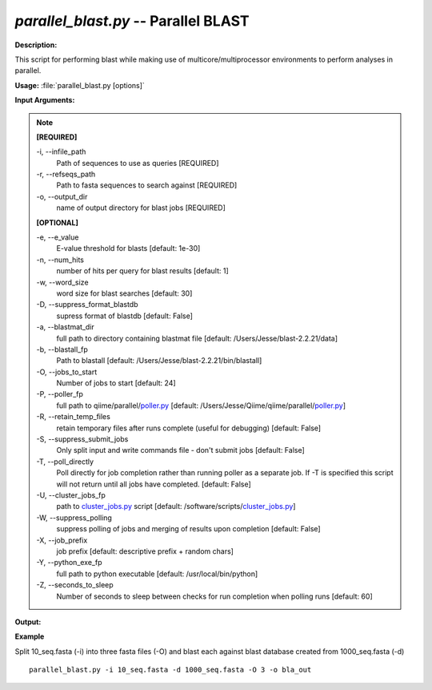 .. _parallel_blast:

.. index:: parallel_blast

*parallel_blast.py* -- Parallel BLAST
^^^^^^^^^^^^^^^^^^^^^^^^^^^^^^^^^^^^^^^^^^^^^^^^^^^^^^^^^^^^^^^^^^^^^^^^^^^^^^^^^^^^^^^^^^^^^^^^^^^^^^^^^^^^^^^^^^^^^^^^^^^^^^^^^^^^^^^^^^^^^^^^^^^^^^^^^^^^^^^^^^^^^^^^^^^^^^^^^^^^^^^^^^^^^^^^^^^^^^^^^^^^^^^^^^^^^^^^^^^^^^^^^^^^^^^^^^^^^^^^^^^^^^^^^^^^^^^^^^^^^^^^^^^^^^^^^^^^^^^^^^^^^

**Description:**

This script for performing blast while making use of multicore/multiprocessor environments to perform analyses in parallel.


**Usage:** :file:`parallel_blast.py [options]`

**Input Arguments:**

.. note::

	
	**[REQUIRED]**
		
	-i, `-`-infile_path
		Path of sequences to use as queries [REQUIRED]
	-r, `-`-refseqs_path
		Path to fasta sequences to search against [REQUIRED]
	-o, `-`-output_dir
		name of output directory for blast jobs [REQUIRED]
	
	**[OPTIONAL]**
		
	-e, `-`-e_value
		E-value threshold for blasts [default: 1e-30]
	-n, `-`-num_hits
		number of hits per query for blast results [default: 1]
	-w, `-`-word_size
		word size for blast searches [default: 30]
	-D, `-`-suppress_format_blastdb
		supress format of blastdb [default: False]
	-a, `-`-blastmat_dir
		full path to directory containing blastmat file [default: /Users/Jesse/blast-2.2.21/data]
	-b, `-`-blastall_fp
		Path to blastall [default: /Users/Jesse/blast-2.2.21/bin/blastall]
	-O, `-`-jobs_to_start
		Number of jobs to start [default: 24]
	-P, `-`-poller_fp
		full path to qiime/parallel/`poller.py <./poller.html>`_ [default: /Users/Jesse/Qiime/qiime/parallel/`poller.py <./poller.html>`_]
	-R, `-`-retain_temp_files
		retain temporary files after runs complete (useful for debugging) [default: False]
	-S, `-`-suppress_submit_jobs
		Only split input and write commands file - don't submit jobs [default: False]
	-T, `-`-poll_directly
		Poll directly for job completion rather than running poller as a separate job. If -T is specified this script will not return until all jobs have completed. [default: False]
	-U, `-`-cluster_jobs_fp
		path to `cluster_jobs.py <./cluster_jobs.html>`_ script  [default: /software/scripts/`cluster_jobs.py <./cluster_jobs.html>`_]
	-W, `-`-suppress_polling
		suppress polling of jobs and merging of results upon completion [default: False]
	-X, `-`-job_prefix
		job prefix [default: descriptive prefix + random chars]
	-Y, `-`-python_exe_fp
		full path to python executable [default: /usr/local/bin/python]
	-Z, `-`-seconds_to_sleep
		Number of seconds to sleep between checks for run  completion when polling runs [default: 60]


**Output:**

 


**Example**

Split 10_seq.fasta (-i) into three fasta files (-O) and blast each against blast database created from 1000_seq.fasta (-d)

::

	parallel_blast.py -i 10_seq.fasta -d 1000_seq.fasta -O 3 -o bla_out


